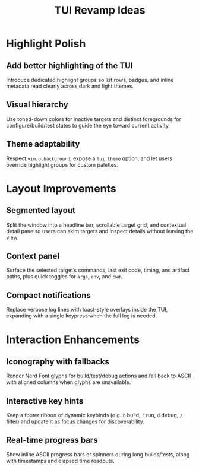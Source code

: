#+TITLE: TUI Revamp Ideas

* Highlight Polish
** Add better highlighting of the TUI
   Introduce dedicated highlight groups so list rows, badges, and inline
   metadata read clearly across dark and light themes.
** Visual hierarchy
   Use toned-down colors for inactive targets and distinct foregrounds for
   configure/build/test states to guide the eye toward current activity.
** Theme adaptability
   Respect =vim.o.background=, expose a =tui.theme= option, and let users
   override highlight groups for custom palettes.

* Layout Improvements
** Segmented layout
   Split the window into a headline bar, scrollable target grid, and contextual
   detail pane so users can skim targets and inspect details without leaving
   the view.
** Context panel
   Surface the selected target’s commands, last exit code, timing, and artifact
   paths, plus quick toggles for =args=, =env=, and =cwd=.
** Compact notifications
   Replace verbose log lines with toast-style overlays inside the TUI, expanding
   with a single keypress when the full log is needed.

* Interaction Enhancements
** Iconography with fallbacks
   Render Nerd Font glyphs for build/test/debug actions and fall back to ASCII
   with aligned columns when glyphs are unavailable.
** Interactive key hints
   Keep a footer ribbon of dynamic keybinds (e.g. =b= build, =r= run, =d= debug,
   =/= filter) and update it as focus changes for discoverability.
** Real-time progress bars
   Show inline ASCII progress bars or spinners during long builds/tests, along
   with timestamps and elapsed time readouts.
